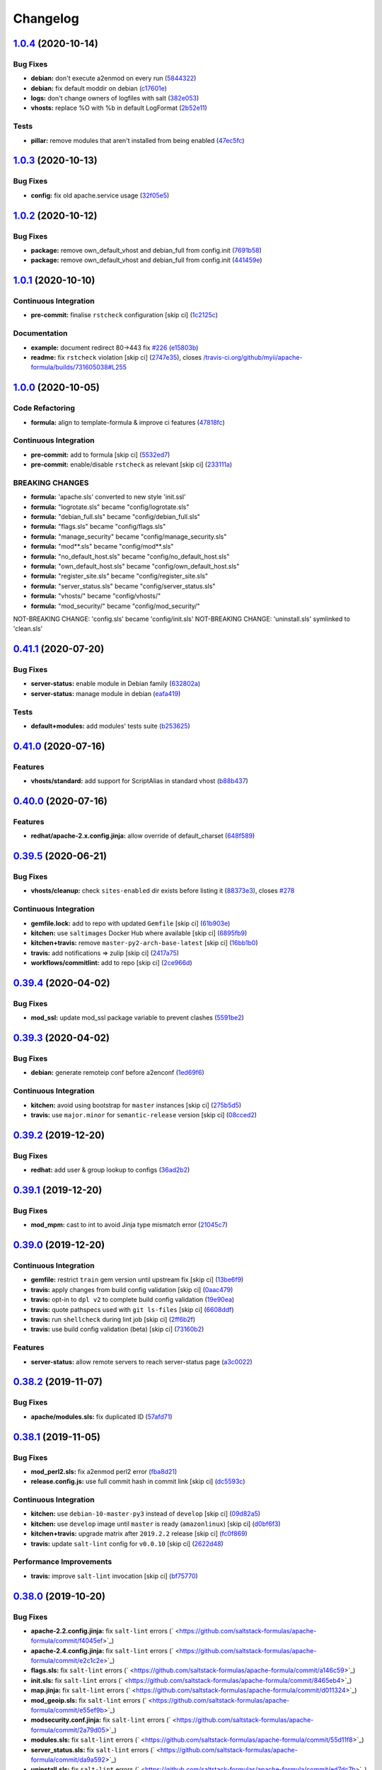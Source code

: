 
Changelog
=========

`1.0.4 <https://github.com/saltstack-formulas/apache-formula/compare/v1.0.3...v1.0.4>`_ (2020-10-14)
--------------------------------------------------------------------------------------------------------

Bug Fixes
^^^^^^^^^


* **debian:** don't execute a2enmod on every run (\ `5844322 <https://github.com/saltstack-formulas/apache-formula/commit/5844322de46b82cad6beedd2b99c8808df8f2485>`_\ )
* **debian:** fix default moddir on debian (\ `c17601e <https://github.com/saltstack-formulas/apache-formula/commit/c17601ee42cc4aa0222ec60e8ec3176d902b32f1>`_\ )
* **logs:** don't change owners of logfiles with salt (\ `382e053 <https://github.com/saltstack-formulas/apache-formula/commit/382e053c58c1b4e4f3ceb1af8fd75e2f56f6d153>`_\ )
* **vhosts:** replace %O with %b in default LogFormat (\ `2b52e11 <https://github.com/saltstack-formulas/apache-formula/commit/2b52e11a8a91b0837a442bac816e7383dbe6fb13>`_\ )

Tests
^^^^^


* **pillar:** remove modules that aren't installed from being enabled (\ `47ec5fc <https://github.com/saltstack-formulas/apache-formula/commit/47ec5fcc343ea889898e2418cd7c03a4a75c8f87>`_\ )

`1.0.3 <https://github.com/saltstack-formulas/apache-formula/compare/v1.0.2...v1.0.3>`_ (2020-10-13)
--------------------------------------------------------------------------------------------------------

Bug Fixes
^^^^^^^^^


* **config:** fix old apache.service usage (\ `32f05e5 <https://github.com/saltstack-formulas/apache-formula/commit/32f05e5a66940ad86ce21831598c478b7099ed3a>`_\ )

`1.0.2 <https://github.com/saltstack-formulas/apache-formula/compare/v1.0.1...v1.0.2>`_ (2020-10-12)
--------------------------------------------------------------------------------------------------------

Bug Fixes
^^^^^^^^^


* **package:** remove own_default_vhost and debian_full from config.init (\ `7691b58 <https://github.com/saltstack-formulas/apache-formula/commit/7691b589d7a1b0a87aaf9b13282e6ca154c5787c>`_\ )
* **package:** remove own_default_vhost and debian_full from config.init (\ `441459e <https://github.com/saltstack-formulas/apache-formula/commit/441459e56f3a8b091671839042efae2d7020380d>`_\ )

`1.0.1 <https://github.com/saltstack-formulas/apache-formula/compare/v1.0.0...v1.0.1>`_ (2020-10-10)
--------------------------------------------------------------------------------------------------------

Continuous Integration
^^^^^^^^^^^^^^^^^^^^^^


* **pre-commit:** finalise ``rstcheck`` configuration [skip ci] (\ `1c2125c <https://github.com/saltstack-formulas/apache-formula/commit/1c2125c251016097e7d2c0694bf0245a3644605e>`_\ )

Documentation
^^^^^^^^^^^^^


* **example:** document redirect 80->443 fix `#226 <https://github.com/saltstack-formulas/apache-formula/issues/226>`_ (\ `e15803b <https://github.com/saltstack-formulas/apache-formula/commit/e15803b4b12df2b6e625673409bc854b1d1dd751>`_\ )
* **readme:** fix ``rstcheck`` violation [skip ci] (\ `2747e35 <https://github.com/saltstack-formulas/apache-formula/commit/2747e35ce1e49d46a1fd5f8613ce73517aaed095>`_\ ), closes `/travis-ci.org/github/myii/apache-formula/builds/731605038#L255 <https://github.com//travis-ci.org/github/myii/apache-formula/builds/731605038/issues/L255>`_

`1.0.0 <https://github.com/saltstack-formulas/apache-formula/compare/v0.41.1...v1.0.0>`_ (2020-10-05)
---------------------------------------------------------------------------------------------------------

Code Refactoring
^^^^^^^^^^^^^^^^


* **formula:** align to template-formula & improve ci features (\ `47818fc <https://github.com/saltstack-formulas/apache-formula/commit/47818fc360fc87c94f51f2c2c7ff9317d4ecf875>`_\ )

Continuous Integration
^^^^^^^^^^^^^^^^^^^^^^


* **pre-commit:** add to formula [skip ci] (\ `5532ed7 <https://github.com/saltstack-formulas/apache-formula/commit/5532ed7a5b1c9afb5ca4348d3984c5ff357bacad>`_\ )
* **pre-commit:** enable/disable ``rstcheck`` as relevant [skip ci] (\ `233111a <https://github.com/saltstack-formulas/apache-formula/commit/233111af11dd25b573928e746f19b06bcdbf19b9>`_\ )

BREAKING CHANGES
^^^^^^^^^^^^^^^^


* **formula:** 'apache.sls' converted to new style 'init.ssl'
* **formula:** "logrotate.sls" became "config/logrotate.sls"
* **formula:** "debian_full.sls" became "config/debian_full.sls"
* **formula:** "flags.sls" became "config/flags.sls"
* **formula:** "manage_security" became "config/manage_security.sls"
* **formula:** "mod\ **.sls" became "config/mod*\ *.sls"
* **formula:** "no_default_host.sls" became "config/no_default_host.sls"
* **formula:** "own_default_host.sls" became "config/own_default_host.sls"
* **formula:** "register_site.sls" became "config/register_site.sls"
* **formula:** "server_status.sls" became "config/server_status.sls"
* **formula:** "vhosts/" became "config/vhosts/"
* **formula:** "mod_security/" became "config/mod_security/"

NOT-BREAKING CHANGE: 'config.sls' became 'config/init.sls'
NOT-BREAKING CHANGE: 'uninstall.sls' symlinked to 'clean.sls'

`0.41.1 <https://github.com/saltstack-formulas/apache-formula/compare/v0.41.0...v0.41.1>`_ (2020-07-20)
-----------------------------------------------------------------------------------------------------------

Bug Fixes
^^^^^^^^^


* **server-status:** enable module in Debian family (\ `632802a <https://github.com/saltstack-formulas/apache-formula/commit/632802a5a946d2f05c40d9038d6f2ad596fafc58>`_\ )
* **server-status:** manage module in debian (\ `eafa419 <https://github.com/saltstack-formulas/apache-formula/commit/eafa4196d9495bc975c7e1e7036969bdaba1441d>`_\ )

Tests
^^^^^


* **default+modules:** add modules' tests suite (\ `b253625 <https://github.com/saltstack-formulas/apache-formula/commit/b25362535ae01dd140218b131a8e991d3a10cbe5>`_\ )

`0.41.0 <https://github.com/saltstack-formulas/apache-formula/compare/v0.40.0...v0.41.0>`_ (2020-07-16)
-----------------------------------------------------------------------------------------------------------

Features
^^^^^^^^


* **vhosts/standard:** add support for ScriptAlias in standard vhost (\ `b88b437 <https://github.com/saltstack-formulas/apache-formula/commit/b88b437308ff5d6bc504dabf9b69153db89f5b10>`_\ )

`0.40.0 <https://github.com/saltstack-formulas/apache-formula/compare/v0.39.5...v0.40.0>`_ (2020-07-16)
-----------------------------------------------------------------------------------------------------------

Features
^^^^^^^^


* **redhat/apache-2.x.config.jinja:** allow override of default_charset (\ `648f589 <https://github.com/saltstack-formulas/apache-formula/commit/648f589cc30684550c972d9cc4087e9e8b3fdc80>`_\ )

`0.39.5 <https://github.com/saltstack-formulas/apache-formula/compare/v0.39.4...v0.39.5>`_ (2020-06-21)
-----------------------------------------------------------------------------------------------------------

Bug Fixes
^^^^^^^^^


* **vhosts/cleanup:** check ``sites-enabled`` dir exists before listing it (\ `88373e3 <https://github.com/saltstack-formulas/apache-formula/commit/88373e38f55eab61cf1c4edc68324f3da48f7646>`_\ ), closes `#278 <https://github.com/saltstack-formulas/apache-formula/issues/278>`_

Continuous Integration
^^^^^^^^^^^^^^^^^^^^^^


* **gemfile.lock:** add to repo with updated ``Gemfile`` [skip ci] (\ `61b903e <https://github.com/saltstack-formulas/apache-formula/commit/61b903e7803eb80b50130834b90ca86d26b9d6c8>`_\ )
* **kitchen:** use ``saltimages`` Docker Hub where available [skip ci] (\ `6895fb9 <https://github.com/saltstack-formulas/apache-formula/commit/6895fb9764e9cebcbbff05763e367401d6cad959>`_\ )
* **kitchen+travis:** remove ``master-py2-arch-base-latest`` [skip ci] (\ `16bb1b0 <https://github.com/saltstack-formulas/apache-formula/commit/16bb1b06e351efdf9994676de38dec7b0ecd639d>`_\ )
* **travis:** add notifications => zulip [skip ci] (\ `2417a75 <https://github.com/saltstack-formulas/apache-formula/commit/2417a75fe218bd04c719f8eb2e2a7e402a20928e>`_\ )
* **workflows/commitlint:** add to repo [skip ci] (\ `2ce966d <https://github.com/saltstack-formulas/apache-formula/commit/2ce966d031e9044e8794dc93f605ce780fd99f12>`_\ )

`0.39.4 <https://github.com/saltstack-formulas/apache-formula/compare/v0.39.3...v0.39.4>`_ (2020-04-02)
-----------------------------------------------------------------------------------------------------------

Bug Fixes
^^^^^^^^^


* **mod_ssl:** update mod_ssl package variable to prevent clashes (\ `5591be2 <https://github.com/saltstack-formulas/apache-formula/commit/5591be26fddd234ebaed0e024969c45b6536ba82>`_\ )

`0.39.3 <https://github.com/saltstack-formulas/apache-formula/compare/v0.39.2...v0.39.3>`_ (2020-04-02)
-----------------------------------------------------------------------------------------------------------

Bug Fixes
^^^^^^^^^


* **debian:** generate remoteip conf before a2enconf (\ `1ed69f6 <https://github.com/saltstack-formulas/apache-formula/commit/1ed69f6c6fab0eb583949105e9e29e58b6ba32a3>`_\ )

Continuous Integration
^^^^^^^^^^^^^^^^^^^^^^


* **kitchen:** avoid using bootstrap for ``master`` instances [skip ci] (\ `275b5d5 <https://github.com/saltstack-formulas/apache-formula/commit/275b5d5e69fa79f1010852d65f0fcb65cadf735d>`_\ )
* **travis:** use ``major.minor`` for ``semantic-release`` version [skip ci] (\ `08cced2 <https://github.com/saltstack-formulas/apache-formula/commit/08cced29134ca47824e82ee6afa794233cdb5faa>`_\ )

`0.39.2 <https://github.com/saltstack-formulas/apache-formula/compare/v0.39.1...v0.39.2>`_ (2019-12-20)
-----------------------------------------------------------------------------------------------------------

Bug Fixes
^^^^^^^^^


* **redhat:** add user & group lookup to configs (\ `36ad2b2 <https://github.com/saltstack-formulas/apache-formula/commit/36ad2b24424936a4badeb7b4b2b26ee0d39e55f2>`_\ )

`0.39.1 <https://github.com/saltstack-formulas/apache-formula/compare/v0.39.0...v0.39.1>`_ (2019-12-20)
-----------------------------------------------------------------------------------------------------------

Bug Fixes
^^^^^^^^^


* **mod_mpm:** cast to int to avoid Jinja type mismatch error (\ `21045c7 <https://github.com/saltstack-formulas/apache-formula/commit/21045c7a7b46d639c2d81c5793ad6e6d9d34b66b>`_\ )

`0.39.0 <https://github.com/saltstack-formulas/apache-formula/compare/v0.38.2...v0.39.0>`_ (2019-12-20)
-----------------------------------------------------------------------------------------------------------

Continuous Integration
^^^^^^^^^^^^^^^^^^^^^^


* **gemfile:** restrict ``train`` gem version until upstream fix [skip ci] (\ `13be6f9 <https://github.com/saltstack-formulas/apache-formula/commit/13be6f9fac5aae55c48f74c784335c61d7fbaaf2>`_\ )
* **travis:** apply changes from build config validation [skip ci] (\ `0aac479 <https://github.com/saltstack-formulas/apache-formula/commit/0aac479c253f95b7fdcb1505476638c2d703bc77>`_\ )
* **travis:** opt-in to ``dpl v2`` to complete build config validation (\ `19e90ea <https://github.com/saltstack-formulas/apache-formula/commit/19e90ea2d6ef91118ebf59817ef4c91ad876af54>`_\ )
* **travis:** quote pathspecs used with ``git ls-files`` [skip ci] (\ `6608ddf <https://github.com/saltstack-formulas/apache-formula/commit/6608ddf8c5a361b93e6a44658ab1e306953566bf>`_\ )
* **travis:** run ``shellcheck`` during lint job [skip ci] (\ `2ff6b2f <https://github.com/saltstack-formulas/apache-formula/commit/2ff6b2f17e1fd48b5f0a4156c2dbd90f07f27025>`_\ )
* **travis:** use build config validation (beta) [skip ci] (\ `73160b2 <https://github.com/saltstack-formulas/apache-formula/commit/73160b249124df6bbd36b113df71724c019a118f>`_\ )

Features
^^^^^^^^


* **server-status:** allow remote servers to reach server-status page (\ `a3c0022 <https://github.com/saltstack-formulas/apache-formula/commit/a3c0022d7988eee0ec43d939bced91dee9fec0e1>`_\ )

`0.38.2 <https://github.com/saltstack-formulas/apache-formula/compare/v0.38.1...v0.38.2>`_ (2019-11-07)
-----------------------------------------------------------------------------------------------------------

Bug Fixes
^^^^^^^^^


* **apache/modules.sls:** fix duplicated ID (\ `57afd71 <https://github.com/saltstack-formulas/apache-formula/commit/57afd71627eb554138c8d5ec9cc790d899ed80ff>`_\ )

`0.38.1 <https://github.com/saltstack-formulas/apache-formula/compare/v0.38.0...v0.38.1>`_ (2019-11-05)
-----------------------------------------------------------------------------------------------------------

Bug Fixes
^^^^^^^^^


* **mod_perl2.sls:** fix a2enmod perl2 error (\ `fba8d21 <https://github.com/saltstack-formulas/apache-formula/commit/fba8d217944c8b5a0abf19cdbae7d41d1ec5bf2e>`_\ )
* **release.config.js:** use full commit hash in commit link [skip ci] (\ `dc5593c <https://github.com/saltstack-formulas/apache-formula/commit/dc5593cfdf775e065ea5f680f2ed2b6b7c80d8ed>`_\ )

Continuous Integration
^^^^^^^^^^^^^^^^^^^^^^


* **kitchen:** use ``debian-10-master-py3`` instead of ``develop`` [skip ci] (\ `09d82a5 <https://github.com/saltstack-formulas/apache-formula/commit/09d82a581caa09298d3d99ded215c5e45c5b619f>`_\ )
* **kitchen:** use ``develop`` image until ``master`` is ready (\ ``amazonlinux``\ ) [skip ci] (\ `d0bf6f3 <https://github.com/saltstack-formulas/apache-formula/commit/d0bf6f37969a9a97a6e368278e0f9eb40431f2f1>`_\ )
* **kitchen+travis:** upgrade matrix after ``2019.2.2`` release [skip ci] (\ `fc0f869 <https://github.com/saltstack-formulas/apache-formula/commit/fc0f869b78ef56369e1cfb6ff3d62179f703efa0>`_\ )
* **travis:** update ``salt-lint`` config for ``v0.0.10`` [skip ci] (\ `2622d48 <https://github.com/saltstack-formulas/apache-formula/commit/2622d48b4ccb01cd70555d46759d79d82d1db7bf>`_\ )

Performance Improvements
^^^^^^^^^^^^^^^^^^^^^^^^


* **travis:** improve ``salt-lint`` invocation [skip ci] (\ `bf75770 <https://github.com/saltstack-formulas/apache-formula/commit/bf7577022040a155de8b3ab4f557dd05484d278c>`_\ )

`0.38.0 <https://github.com/saltstack-formulas/apache-formula/compare/v0.37.4...v0.38.0>`_ (2019-10-20)
-----------------------------------------------------------------------------------------------------------

Bug Fixes
^^^^^^^^^


* **apache-2.2.config.jinja:** fix ``salt-lint`` errors (\ ` <https://github.com/saltstack-formulas/apache-formula/commit/f4045ef>`_\ )
* **apache-2.4.config.jinja:** fix ``salt-lint`` errors (\ ` <https://github.com/saltstack-formulas/apache-formula/commit/e2c1c2e>`_\ )
* **flags.sls:** fix ``salt-lint`` errors (\ ` <https://github.com/saltstack-formulas/apache-formula/commit/a146c59>`_\ )
* **init.sls:** fix ``salt-lint`` errors (\ ` <https://github.com/saltstack-formulas/apache-formula/commit/8465eb4>`_\ )
* **map.jinja:** fix ``salt-lint`` errors (\ ` <https://github.com/saltstack-formulas/apache-formula/commit/d011324>`_\ )
* **mod_geoip.sls:** fix ``salt-lint`` errors (\ ` <https://github.com/saltstack-formulas/apache-formula/commit/e55ef9b>`_\ )
* **modsecurity.conf.jinja:** fix ``salt-lint`` errors (\ ` <https://github.com/saltstack-formulas/apache-formula/commit/2a79d05>`_\ )
* **modules.sls:** fix ``salt-lint`` errors (\ ` <https://github.com/saltstack-formulas/apache-formula/commit/55d11f8>`_\ )
* **server_status.sls:** fix ``salt-lint`` errors (\ ` <https://github.com/saltstack-formulas/apache-formula/commit/da9a592>`_\ )
* **uninstall.sls:** fix ``salt-lint`` errors (\ ` <https://github.com/saltstack-formulas/apache-formula/commit/ed7dc7b>`_\ )
* **vhosts/cleanup.sls:** fix ``salt-lint`` errors (\ ` <https://github.com/saltstack-formulas/apache-formula/commit/b0bbd0b>`_\ )
* **vhosts/minimal.tmpl:** fix ``salt-lint`` errors (\ ` <https://github.com/saltstack-formulas/apache-formula/commit/146dc67>`_\ )
* **vhosts/proxy.tmpl:** fix ``salt-lint`` errors (\ ` <https://github.com/saltstack-formulas/apache-formula/commit/e7c9fbb>`_\ )
* **vhosts/redirect.tmpl:** fix ``salt-lint`` errors (\ ` <https://github.com/saltstack-formulas/apache-formula/commit/0a41b19>`_\ )
* **vhosts/standard.tmpl:** fix ``salt-lint`` errors (\ ` <https://github.com/saltstack-formulas/apache-formula/commit/1bad58d>`_\ )
* **yamllint:** fix all errors (\ ` <https://github.com/saltstack-formulas/apache-formula/commit/97f6ead>`_\ )

Documentation
^^^^^^^^^^^^^


* **formula:** use standard structure (\ ` <https://github.com/saltstack-formulas/apache-formula/commit/701929d>`_\ )
* **readme:** move to ``docs/`` directory and modify accordingly (\ ` <https://github.com/saltstack-formulas/apache-formula/commit/6933f0e>`_\ )

Features
^^^^^^^^


* **semantic-release:** implement for this formula (\ ` <https://github.com/saltstack-formulas/apache-formula/commit/34d1f7c>`_\ )

Tests
^^^^^


* **mod_security_spec:** convert from Serverspec to InSpec (\ ` <https://github.com/saltstack-formulas/apache-formula/commit/68b971b>`_\ )
